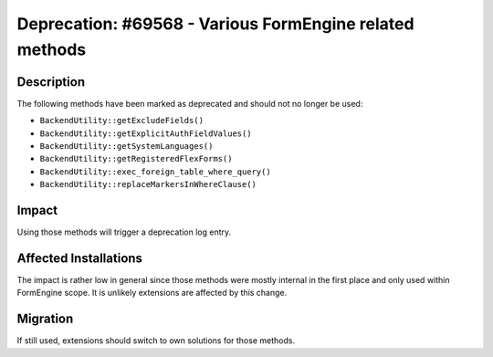 ========================================================
Deprecation: #69568 - Various FormEngine related methods
========================================================

Description
===========

The following methods have been marked as deprecated and should not no longer be used:

* ``BackendUtility::getExcludeFields()``
* ``BackendUtility::getExplicitAuthFieldValues()``
* ``BackendUtility::getSystemLanguages()``
* ``BackendUtility::getRegisteredFlexForms()``
* ``BackendUtility::exec_foreign_table_where_query()``
* ``BackendUtility::replaceMarkersInWhereClause()``


Impact
======

Using those methods will trigger a deprecation log entry.


Affected Installations
======================

The impact is rather low in general since those methods were mostly internal in
the first place and only used within FormEngine scope. It is unlikely extensions
are affected by this change.


Migration
=========

If still used, extensions should switch to own solutions for those methods.